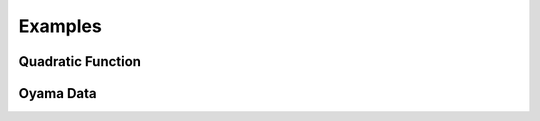 Examples
========

Quadratic Function
------------------

.. nbgallery::

    notebooks/quadratic_rs
    notebooks/quadratic_rig


Oyama Data
----------

.. nbgallery::
    :caption: Oyama data

    notebooks/oyamadata
